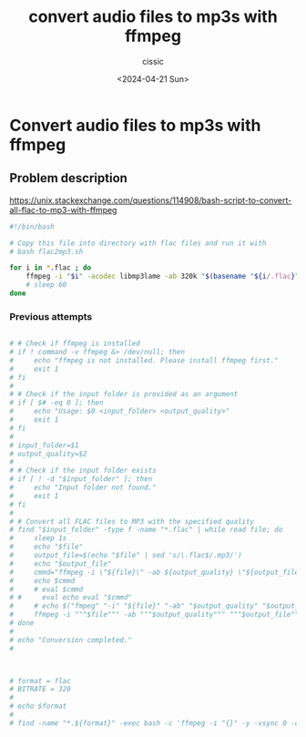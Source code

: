 #+TITLE: convert audio files to mp3s with ffmpeg
#+DESCRIPTION: 
#+AUTHOR: cissic 
#+DATE: <2024-04-21 Sun>
#+TAGS: 
#+OPTIONS: -:nil

* Convert audio files to mp3s with ffmpeg
:PROPERTIES:
:PRJ-DIR: ./2024-04-21-convert-audio-files-to-mp3s-with-ffmpeg/
:END:

** Problem description

https://unix.stackexchange.com/questions/114908/bash-script-to-convert-all-flac-to-mp3-with-ffmpeg


#+begin_src sh :tangle "~/binmb/flac2mp3.sh" :eval never
  #!/bin/bash

  # Copy this file into directory with flac files and run it with 
  # bash flac2mp3.sh

  for i in *.flac ; do 
      ffmpeg -i "$i" -acodec libmp3lame -ab 320k "$(basename "${i/.flac}")".mp3
      # sleep 60
  done
#+end_src

*** Previous attempts

#+begin_src sh :eval never

  # # Check if ffmpeg is installed
  # if ! command -v ffmpeg &> /dev/null; then
  #     echo "ffmpeg is not installed. Please install ffmpeg first."
  #     exit 1
  # fi
  # 
  # # Check if the input folder is provided as an argument
  # if [ $# -eq 0 ]; then
  #     echo "Usage: $0 <input_folder> <output_quality>"
  #     exit 1
  # fi
  # 
  # input_folder=$1
  # output_quality=$2
  # 
  # # Check if the input folder exists
  # if [ ! -d "$input_folder" ]; then
  #     echo "Input folder not found."
  #     exit 1
  # fi
  # 
  # # Convert all FLAC files to MP3 with the specified quality
  # find "$input_folder" -type f -name "*.flac" | while read file; do
  #     sleep 1s
  #     echo "$file"
  #     output_file=$(echo "$file" | sed 's/\.flac$/.mp3/')
  #     echo "$output_file"
  #     cmmd="ffmpeg -i \"${file}\" -ab ${output_quality} \"${output_file}\""
  #     echo $cmmd
  #     # eval $cmmd
  # #     eval echo eval "$cmmd"
  #     # echo $("fmpeg" "-i" "${file}" "-ab" "$output_quality" "$output_file")
  #     ffmpeg -i """$file""" -ab """$output_quality""" """$output_file"""
  # done
  # 
  # echo "Conversion completed." 
  # 



  # format = flac
  # BITRATE = 320
  # 
  # echo $format 
  # 
  # find -name "*.${format}" -exec bash -c 'ffmpeg -i "{}" -y -vsync 0 -c:v copy -acodec libmp3lame -ab '${BITRATE}'k "${0/.'${format}'}.mp3"' {} \;
  
#+end_src
